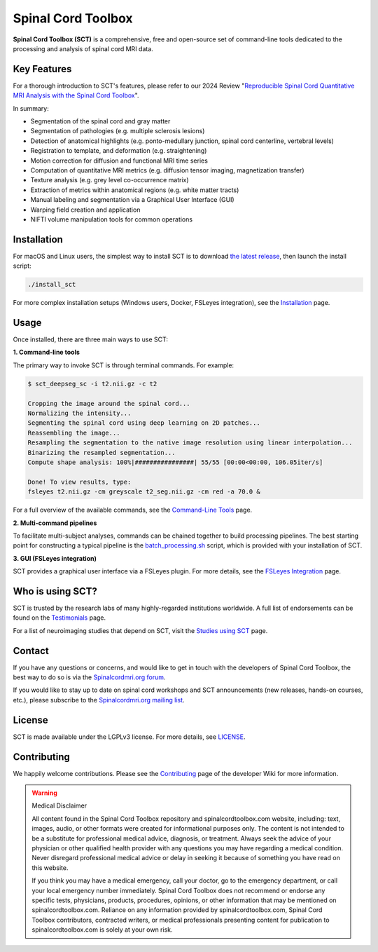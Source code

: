Spinal Cord Toolbox
###################

|badge-releases| |badge-forum| |badge-mailing-list| |badge-stats| |badge-twitter| |badge-downloads| |badge-ci| |badge-doc| |badge-license|

.. |badge-releases| image:: https://img.shields.io/github/v/release/spinalcordtoolbox/spinalcordtoolbox
    :alt: Releases
    :target: https://github.com/spinalcordtoolbox/spinalcordtoolbox/releases

.. |badge-forum| image:: https://img.shields.io/discourse/status?label=forum&server=http%3A%2F%2Fforum.spinalcordmri.org
    :alt: User forum
    :target: https://forum.spinalcordmri.org/c/sct

.. |badge-mailing-list| image:: https://img.shields.io/badge/mailing%20list-Spinalcordmri.org-green.svg?style=flat
    :alt: Community mailing list
    :target: https://goo.gl/forms/Q425YRKwZP5tsExF2

.. |badge-downloads| image:: https://img.shields.io/github/downloads/spinalcordtoolbox/spinalcordtoolbox/total.svg
    :alt: Downloads
    :target: https://github.com/spinalcordtoolbox/spinalcordtoolbox/graphs/traffic

.. |badge-ci| image:: https://github.com/spinalcordtoolbox/spinalcordtoolbox/actions/workflows/tests.yml/badge.svg
    :alt: GitHub Actions CI
    :target: https://github.com/spinalcordtoolbox/spinalcordtoolbox/actions/workflows/tests.yml?query=branch%3Amaster

.. |badge-doc| image:: https://readthedocs.org/projects/spinalcordtoolbox/badge/
    :alt: Documentation Status
    :target: https://spinalcordtoolbox.com

.. |badge-license| image:: https://img.shields.io/github/license/spinalcordtoolbox/spinalcordtoolbox
    :alt: License
    :target: https://github.com/spinalcordtoolbox/spinalcordtoolbox/blob/master/LICENSE

.. |badge-stats| image:: https://www.openhub.net/p/spinalcordtoolbox/widgets/project_thin_badge.gif
    :alt: Project Stats
    :target: https://www.openhub.net/p/spinalcordtoolbox

.. |badge-twitter| image:: https://img.shields.io/twitter/follow/spinaltoolbox.svg?style=social&label=Follow
    :alt: Twitter Follow
    :target: https://twitter.com/spinaltoolbox


**Spinal Cord Toolbox (SCT)** is a comprehensive, free and open-source set of command-line tools dedicated to the processing and analysis of spinal cord MRI data.

.. image:: https://raw.githubusercontent.com/spinalcordtoolbox/doc-figures/master/overview.png
  :alt: Overview of Spinal Cord Toolbox functionality
  :width: 800

Key Features
------------

For a thorough introduction to SCT's features, please refer to our 2024 Review "`Reproducible Spinal Cord Quantitative MRI Analysis with the Spinal Cord Toolbox <https://doi.org/10.2463/mrms.rev.2023-0159>`__".

In summary:

- Segmentation of the spinal cord and gray matter
- Segmentation of pathologies (e.g. multiple sclerosis lesions)
- Detection of anatomical highlights (e.g. ponto-medullary junction, spinal cord centerline, vertebral levels)
- Registration to template, and deformation (e.g. straightening)
- Motion correction for diffusion and functional MRI time series
- Computation of quantitative MRI metrics (e.g. diffusion tensor imaging, magnetization transfer)
- Texture analysis (e.g. grey level co-occurrence matrix)
- Extraction of metrics within anatomical regions (e.g. white matter tracts)
- Manual labeling and segmentation via a Graphical User Interface (GUI)
- Warping field creation and application
- NIFTI volume manipulation tools for common operations

Installation
------------

For macOS and Linux users, the simplest way to install SCT is to download `the latest release <https://github.com/spinalcordtoolbox/spinalcordtoolbox/releases>`_, then launch the install script:

.. code::

   ./install_sct

For more complex installation setups (Windows users, Docker, FSLeyes integration), see the `Installation <https://spinalcordtoolbox.com/en/latest/user_section/installation.html>`_ page.


Usage
-----

Once installed, there are three main ways to use SCT:

**1. Command-line tools**

The primary way to invoke SCT is through terminal commands. For example:

.. code-block:: console

  $ sct_deepseg_sc -i t2.nii.gz -c t2

  Cropping the image around the spinal cord...
  Normalizing the intensity...
  Segmenting the spinal cord using deep learning on 2D patches...
  Reassembling the image...
  Resampling the segmentation to the native image resolution using linear interpolation...
  Binarizing the resampled segmentation...
  Compute shape analysis: 100%|################| 55/55 [00:00<00:00, 106.05iter/s]

  Done! To view results, type:
  fsleyes t2.nii.gz -cm greyscale t2_seg.nii.gz -cm red -a 70.0 &

For a full overview of the available commands, see the `Command-Line Tools <https://spinalcordtoolbox.com/user_section/command-line.html>`_ page.

**2. Multi-command pipelines**

To facilitate multi-subject analyses, commands can be chained together to build processing pipelines. The best starting point for constructing a typical pipeline is the `batch_processing.sh <https://spinalcordtoolbox.com/en/latest/user_section/getting-started.html#batch-processing-example>`_ script, which is provided with your installation of SCT.

**3. GUI (FSLeyes integration)**

SCT provides a graphical user interface via a FSLeyes plugin. For more details, see the `FSLeyes Integration <https://spinalcordtoolbox.com/en/latest/user_section/fsleyes.html>`_ page.


Who is using SCT?
-----------------

SCT is trusted by the research labs of many highly-regarded institutions worldwide. A full list of endorsements can be found on the `Testimonials <https://spinalcordtoolbox.com/en/latest/overview/testimonials.html>`_ page.

For a list of neuroimaging studies that depend on SCT, visit the `Studies using SCT <https://spinalcordtoolbox.com/en/latest/overview/studies.html>`_ page.


Contact
-------

If you have any questions or concerns, and would like to get in touch with the developers of Spinal Cord Toolbox, the best way to do so is via the `Spinalcordmri.org forum <https://forum.spinalcordmri.org/c/sct/8>`_.

If you would like to stay up to date on spinal cord workshops and SCT announcements (new releases, hands-on courses, etc.), please subscribe to the `Spinalcordmri.org mailing list <https://goo.gl/forms/Q425YRKwZP5tsExF2>`_.


License
-------

SCT is made available under the LGPLv3 license. For more details, see `LICENSE <https://github.com/spinalcordtoolbox/spinalcordtoolbox/blob/master/LICENSE>`_.


Contributing
------------

We happily welcome contributions. Please see the `Contributing <https://github.com/spinalcordtoolbox/spinalcordtoolbox/wiki/Contributing>`_ page of the developer Wiki for more information.


.. warning:: ️Medical Disclaimer

   All content found in the Spinal Cord Toolbox repository and spinalcordtoolbox.com website, including: text, images, audio, or other formats were created for informational purposes only. The content is not intended to be a substitute for professional medical advice, diagnosis, or treatment. Always seek the advice of your physician or other qualified health provider with any questions you may have regarding a medical condition. Never disregard professional medical advice or delay in seeking it because of something you have read on this website.

   If you think you may have a medical emergency, call your doctor, go to the emergency department, or call your local emergency number immediately. Spinal Cord Toolbox does not recommend or endorse any specific tests, physicians, products, procedures, opinions, or other information that may be mentioned on spinalcordtoolbox.com. Reliance on any information provided by spinalcordtoolbox.com, Spinal Cord Toolbox contributors, contracted writers, or medical professionals presenting content for publication to spinalcordtoolbox.com is solely at your own risk.
